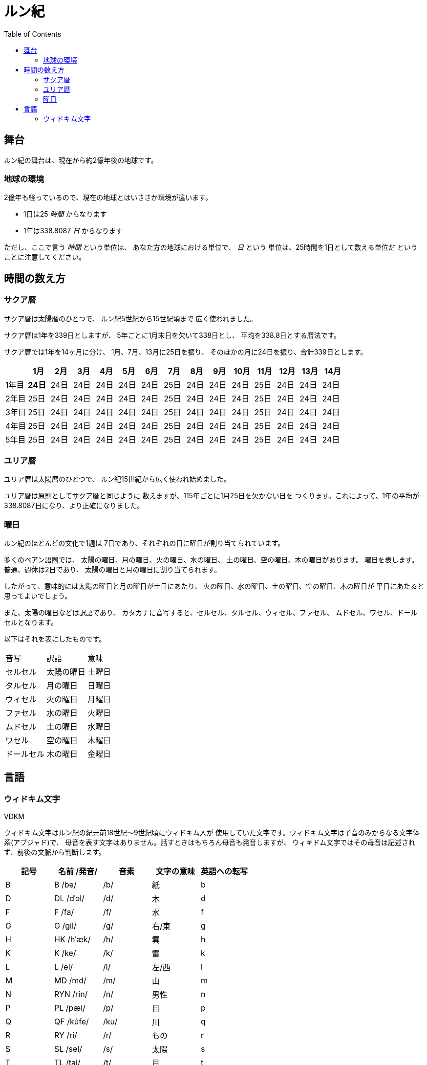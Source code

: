 = ルン紀
:docinfo:
:toc:

== 舞台

ルン紀の舞台は、現在から約2億年後の地球です。

=== 地球の環境

2億年も経っているので、現在の地球とはいささか環境が違います。

* 1日は25 _時間_ からなります
* 1年は338.8087 _日_ からなります

ただし、ここで言う _時間_ という単位は、
あなた方の地球における単位で、 _日_ という
単位は、25時間を1日として数える単位だ
ということに注意してください。

== 時間の数え方

=== サクア暦

サクア暦は太陽暦のひとつで、
ルン紀5世紀から15世紀頃まで
広く使われました。

サクア暦は1年を339日としますが、
5年ごとに1月末日を欠いて338日とし、
平均を338.8日とする暦法です。

サクア暦では1年を14ヶ月に分け、
1月、7月、13月に25日を振り、
そのほかの月に24日を振り、合計339日とします。

|===
||1月|2月|3月|4月|5月|6月|7月|8月|9月|10月|11月|12月|13月|14月

|1年目|*24日*|24日|24日|24日|24日|24日|25日|24日|24日|24日|25日|24日|24日|24日
|2年目|25日|24日|24日|24日|24日|24日|25日|24日|24日|24日|25日|24日|24日|24日
|3年目|25日|24日|24日|24日|24日|24日|25日|24日|24日|24日|25日|24日|24日|24日
|4年目|25日|24日|24日|24日|24日|24日|25日|24日|24日|24日|25日|24日|24日|24日
|5年目|25日|24日|24日|24日|24日|24日|25日|24日|24日|24日|25日|24日|24日|24日
|===

=== ユリア暦

ユリア暦は太陽暦のひとつで、
ルン紀15世紀から広く使われ始めました。

ユリア暦は原則としてサクア暦と同じように
数えますが、115年ごとに1月25日を欠かない日を
つくります。これによって、1年の平均が
338.8087日になり、より正確になりました。

=== 曜日

ルン紀のほとんどの文化で1週は
7日であり、それぞれの日に曜日が割り当てられています。

多くのベアン語圏では、
太陽の曜日、月の曜日、火の曜日、水の曜日、
土の曜日、空の曜日、木の曜日があります。
曜日を表します。普通、週休は2日であり、
太陽の曜日と月の曜日に割り当てられます。

したがって、意味的には太陽の曜日と月の曜日が土日にあたり、
火の曜日、水の曜日、土の曜日、空の曜日、木の曜日が
平日にあたると思ってよいでしょう。

また、太陽の曜日などは訳語であり、
カタカナに音写すると、セルセル、タルセル、ウィセル、ファセル、
ムドセル、ワセル、ドールセルとなります。

以下はそれを表にしたものです。

|===
|音写|訳語|意味
|セルセル|太陽の曜日|土曜日
|タルセル|月の曜日|日曜日
|ウィセル|火の曜日|月曜日
|ファセル|水の曜日|火曜日
|ムドセル|土の曜日|水曜日
|ワセル|空の曜日|木曜日
|ドールセル|木の曜日|金曜日
|===

== 言語

=== ウィドキム文字

[.widkim.big.text-center]
VDKM

ウィドキム文字はルン紀の紀元前18世紀〜9世紀頃にウィドキム人が
使用していた文字です。ウィドキム文字は子音のみからなる文字体系(アブジャド)で、
母音を表す文字はありません。話すときはもちろん母音も発音しますが、
ウィキドム文字ではその母音は記述されず、前後の文脈から判断します。

|===
|記号|名前 /発音/|音素|文字の意味|英語への転写

|[widkim]#B#
|[widkim]#B# /be/
|/b/
|紙
|b

|[widkim]#D#
|[widkim]#DL# /dˈɔl/
|/d/
|木
|d

|[widkim]#F#
|[widkim]#F# /fa/
|/f/
|水
|f

|[widkim]#G#
|[widkim]#G# /gil/
|/g/
|右/東
|g

|[widkim]#H#
|[widkim]#HK# /hˈæk/
|/h/
|雲
|h

|[widkim]#K#
|[widkim]#K# /ke/
|/k/
|雷
|k

|[widkim]#L#
|[widkim]#L# /el/
|/l/
|左/西
|l

|[widkim]#M#
|[widkim]#MD# /md/
|/m/
|山
|m

|[widkim]#N#
|[widkim]#RYN# /rin/
|/n/
|男性
|n

|[widkim]#P#
|[widkim]#PL# /pæl/
|/p/
|目
|p

|[widkim]#Q#
|[widkim]#QF# /kúfe/
|/ku/
|川
|q

|[widkim]#R#
|[widkim]#RY# /ri/
|/r/
|もの
|r

|[widkim]#S#
|[widkim]#SL# /sel/
|/s/
|太陽
|s

|[widkim]#T#
|[widkim]#TL# /tal/
|/t/
|月
|t

|[widkim]#V#
|[widkim]#V# /wi/
|/v/
|火
|v

|[widkim]#W#
|[widkim]#W# /wa/
|/w/
|空/アーチ
|w

|[widkim]#Y#
|[widkim]#Y# /je/
|/j/
|翼
|y

|[widkim]#Z#
|[widkim]#Z# /za/
|/z/
|雨
|z

|[widkim]#s#
|[widkim]#RYs# /riθ/
|/θ/
|女性
|th
|===
